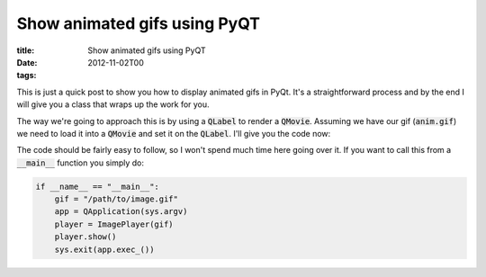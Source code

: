 Show animated gifs using PyQT
#############################

:title: Show animated gifs using PyQT
:date: 2012-11-02T00
:tags:


This is just a quick post to show you how to display animated gifs in PyQt. It's a straightforward process and by the end I will give you a class that wraps up the work for you.

The way we're going to approach this is by using a :code:`QLabel` to render a :code:`QMovie`. Assuming we have our gif (:code:`anim.gif`) we need to load it into a :code:`QMovie` and set it on the :code:`QLabel`. 
I'll give you the code now:

.. raw:: html

    <script src="https://gist.github.com/Svenito/4000025.js"></script>

The code should be fairly easy to follow, so I won't spend much time here going over it. If you want to call this from a :code:`__main__` function you simply do:

.. code:: python

	if __name__ == "__main__":
	    gif = "/path/to/image.gif"
	    app = QApplication(sys.argv)
	    player = ImagePlayer(gif)
	    player.show()
	    sys.exit(app.exec_())
